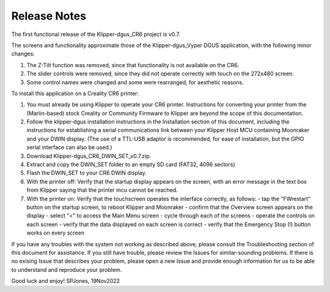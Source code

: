 Release Notes
=============

The first functional release of the Klipper-dgus_CR6 project is v0.7.

The screens and functionality approximate those of the Klipper-dgus_Vyper DGUS application, with the following minor changes:

1. The Z-Tilt function was removed, since that functionality is not available on the CR6.
2. The slider controls were removed, since they did not operate correctly with touch on the 272x480 screen.
3. Some control names were changed and some were rearranged, for aesthetic reasons.

To install this application on a Creality CR6 printer:

1. You must already be using Klipper to operate your CR6 printer.  Instructions for converting your printer from the (Marlin-based) stock Creality or Community Firmware to Klipper are beyond the scope of this documentation.
2. Follow the klipper-dgus installation instructions in the Installation section of this document, including the instructions for establishing a serial communications link between your Klipper Host MCU containing Moonraker and your DWIN display. (The use of a TTL-USB adaptor is recommended, for ease of installation, but the GPIO serial interface can also be used.)
3. Download Klipper-dgus_CR6_DWIN_SET_v0.7.zip. 
4. Extract and copy the DWIN_SET folder to an empty SD card (FAT32, 4096 sectors)
5. Flash the DWIN_SET to your CR6 DWIN display.
6. With the printer off:
   Verify that the startup display appears on the screen, with an error message in the text box from Klipper saying that the printer mcu cannot be reached. 
7. With the printer on:
   Verify that the touchscreen operates the interface correctly, as follows:
   - tap the "FWrestart" button on the startup screen, to reboot Klipper and Moonraker
   - confirm that the Overview screen appears on the display
   - select "<" to access the Main Menu screen
   - cycle through each of the screens
   - operate the controls on each screen
   - verify that the data displayed on each screen is correct
   - verify that the Emergency Stop (!) button works on every screen

If you have any troubles with the system not working as described above, please consult the Troubleshooting section of this document for assistance.
If you still have trouble, please review the Issues for similar-sounding problems.
If there is no exising Issue that describes your problem, please open a new Issue and provide enough information for us to be able to understand and reproduce your problem.

Good luck and enjoy!
SPJones, 19Nov2022 
